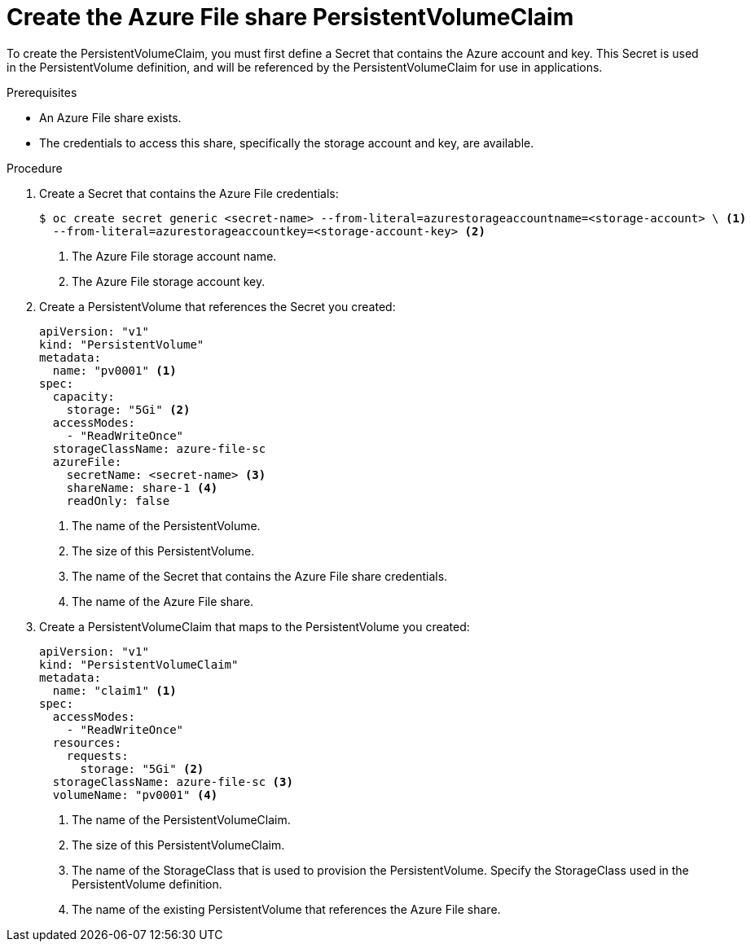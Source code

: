 // Module included in the following assemblies:
//
// * storage/persistent_storage/persistent-storage-azure-file.adoc

[id="create-azure-file-secret_{context}"]
= Create the Azure File share PersistentVolumeClaim

To create the PersistentVolumeClaim, you must first define a Secret that contains the Azure account and key. This Secret is used in the PersistentVolume definition, and will be referenced by the PersistentVolumeClaim for use in applications.

.Prerequisites

* An Azure File share exists.
* The credentials to access this share, specifically the storage account and
key, are available.

.Procedure

. Create a Secret that contains the Azure File credentials:
+
[source,terminal]
----
$ oc create secret generic <secret-name> --from-literal=azurestorageaccountname=<storage-account> \ <1>
  --from-literal=azurestorageaccountkey=<storage-account-key> <2>
----
<1> The Azure File storage account name.
<2> The Azure File storage account key.

. Create a PersistentVolume that references the Secret you created:
+
[source,yaml]
----
apiVersion: "v1"
kind: "PersistentVolume"
metadata:
  name: "pv0001" <1>
spec:
  capacity:
    storage: "5Gi" <2>
  accessModes:
    - "ReadWriteOnce"
  storageClassName: azure-file-sc
  azureFile:
    secretName: <secret-name> <3>
    shareName: share-1 <4>
    readOnly: false
----
<1> The name of the PersistentVolume.
<2> The size of this PersistentVolume.
<3> The name of the Secret that contains the Azure File share credentials.
<4> The name of the Azure File share.

. Create a PersistentVolumeClaim that maps to the PersistentVolume you created:
+
[source,yaml]
----
apiVersion: "v1"
kind: "PersistentVolumeClaim"
metadata:
  name: "claim1" <1>
spec:
  accessModes:
    - "ReadWriteOnce"
  resources:
    requests:
      storage: "5Gi" <2>
  storageClassName: azure-file-sc <3>
  volumeName: "pv0001" <4>
----
<1> The name of the PersistentVolumeClaim.
<2> The size of this PersistentVolumeClaim.
<3> The name of the StorageClass that is used to provision the PersistentVolume.
Specify the StorageClass used in the PersistentVolume definition.
<4> The name of the existing PersistentVolume that references the
Azure File share.
